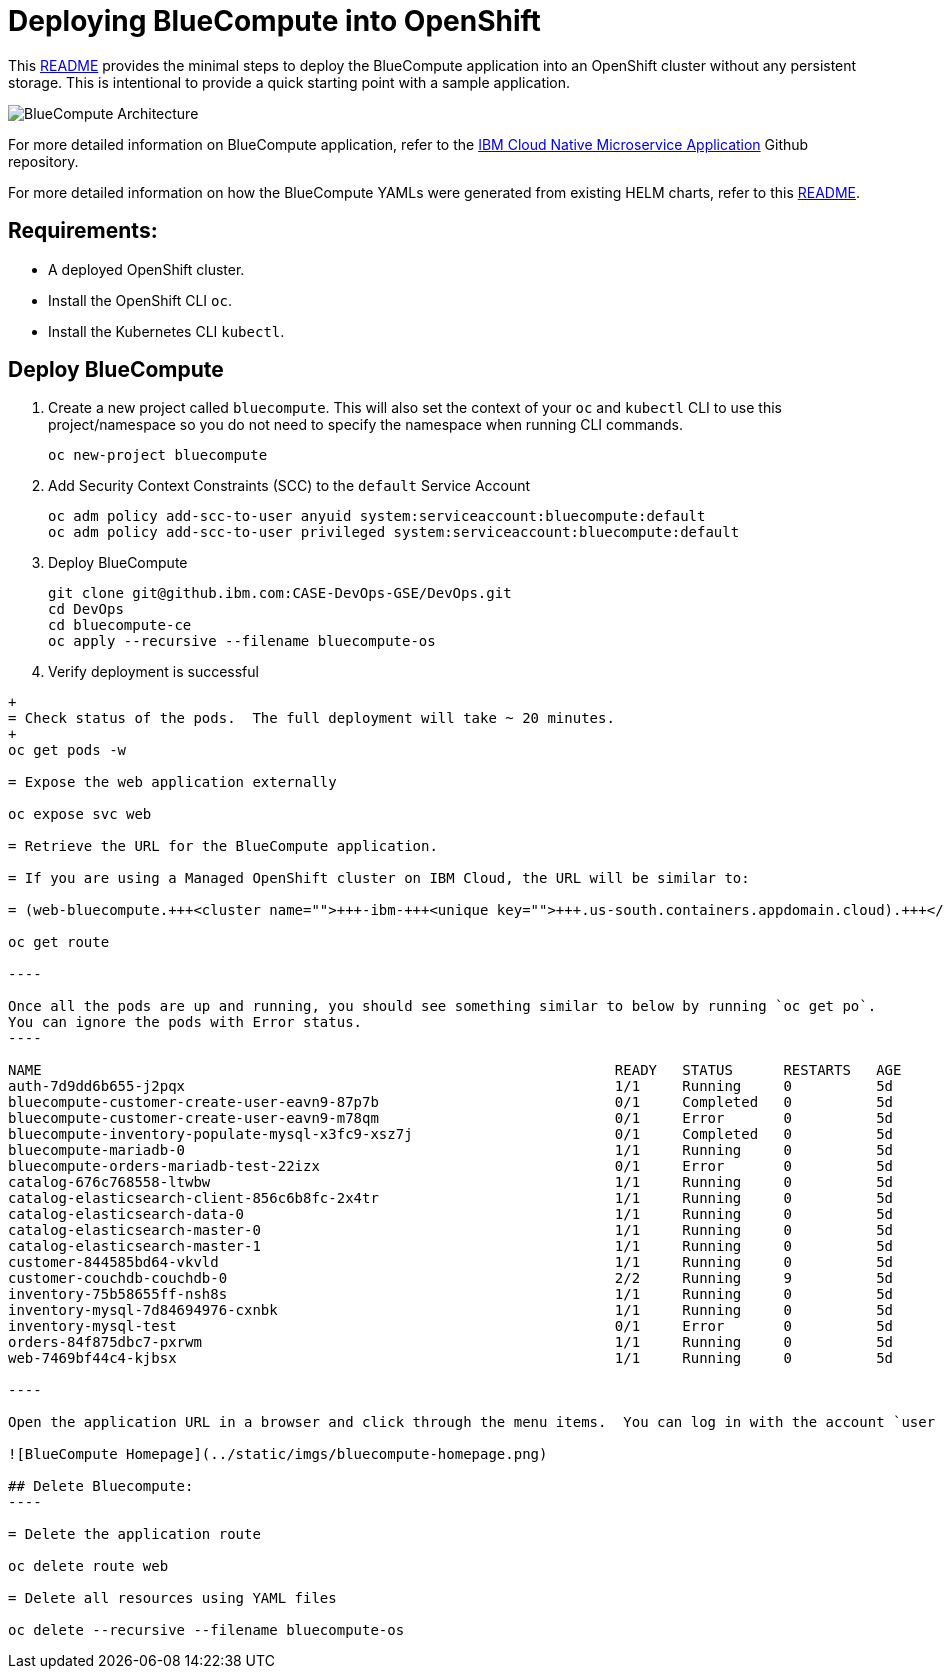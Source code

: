 = Deploying BlueCompute into OpenShift
:doctype: book

This https://github.ibm.com/CASE-DevOps-GSE/DevOps/blob/master/bluecompute-ce/README.md[README] provides the minimal steps to deploy the BlueCompute application into an OpenShift cluster without any persistent storage.  This is intentional to provide a quick starting point with a sample application.

image::../static/imgs/bluecompute-architecture.png[BlueCompute Architecture]

For more detailed information on BlueCompute application, refer to the https://github.com/ibm-cloud-architecture/refarch-cloudnative-kubernetes/blob/spring/docs/openshift/README.md[IBM Cloud Native Microservice Application] Github repository.

For more detailed information on how the BlueCompute YAMLs were generated from existing HELM charts, refer to this https://github.com/ibm-cloud-architecture/refarch-cloudnative-kubernetes/blob/spring/docs/openshift/README.md#deploy-bluecompute-to-openshift[README].

== Requirements:

* A deployed OpenShift cluster.
* Install the OpenShift CLI `oc`.
* Install the Kubernetes CLI `kubectl`.

== Deploy BlueCompute

. Create a new project called `bluecompute`.  This will also set the context of your `oc` and `kubectl` CLI to use this project/namespace so you do not need to specify the namespace when running CLI commands.
+
----
oc new-project bluecompute
----

. Add Security Context Constraints (SCC) to the `default` Service Account
+
----
oc adm policy add-scc-to-user anyuid system:serviceaccount:bluecompute:default
oc adm policy add-scc-to-user privileged system:serviceaccount:bluecompute:default
----

. Deploy BlueCompute
+
----
git clone git@github.ibm.com:CASE-DevOps-GSE/DevOps.git
cd DevOps
cd bluecompute-ce
oc apply --recursive --filename bluecompute-os
----

. Verify deployment is successful
```
+
= Check status of the pods.  The full deployment will take ~ 20 minutes.
+
oc get pods -w

= Expose the web application externally

oc expose svc web

= Retrieve the URL for the BlueCompute application.

= If you are using a Managed OpenShift cluster on IBM Cloud, the URL will be similar to:

= (web-bluecompute.+++<cluster name="">+++-ibm-+++<unique key="">+++.us-south.containers.appdomain.cloud).+++</unique>++++++</cluster>+++

oc get route

----

Once all the pods are up and running, you should see something similar to below by running `oc get po`.
You can ignore the pods with Error status.
----

NAME                                                                    READY   STATUS      RESTARTS   AGE
auth-7d9dd6b655-j2pqx                                                   1/1     Running     0          5d
bluecompute-customer-create-user-eavn9-87p7b                            0/1     Completed   0          5d
bluecompute-customer-create-user-eavn9-m78qm                            0/1     Error       0          5d
bluecompute-inventory-populate-mysql-x3fc9-xsz7j                        0/1     Completed   0          5d
bluecompute-mariadb-0                                                   1/1     Running     0          5d
bluecompute-orders-mariadb-test-22izx                                   0/1     Error       0          5d
catalog-676c768558-ltwbw                                                1/1     Running     0          5d
catalog-elasticsearch-client-856c6b8fc-2x4tr                            1/1     Running     0          5d
catalog-elasticsearch-data-0                                            1/1     Running     0          5d
catalog-elasticsearch-master-0                                          1/1     Running     0          5d
catalog-elasticsearch-master-1                                          1/1     Running     0          5d
customer-844585bd64-vkvld                                               1/1     Running     0          5d
customer-couchdb-couchdb-0                                              2/2     Running     9          5d
inventory-75b58655ff-nsh8s                                              1/1     Running     0          5d
inventory-mysql-7d84694976-cxnbk                                        1/1     Running     0          5d
inventory-mysql-test                                                    0/1     Error       0          5d
orders-84f875dbc7-pxrwm                                                 1/1     Running     0          5d
web-7469bf44c4-kjbsx                                                    1/1     Running     0          5d

----

Open the application URL in a browser and click through the menu items.  You can log in with the account `user / passw0rd`.

![BlueCompute Homepage](../static/imgs/bluecompute-homepage.png)

## Delete Bluecompute:
----

= Delete the application route

oc delete route web

= Delete all resources using YAML files

oc delete --recursive --filename bluecompute-os
```
